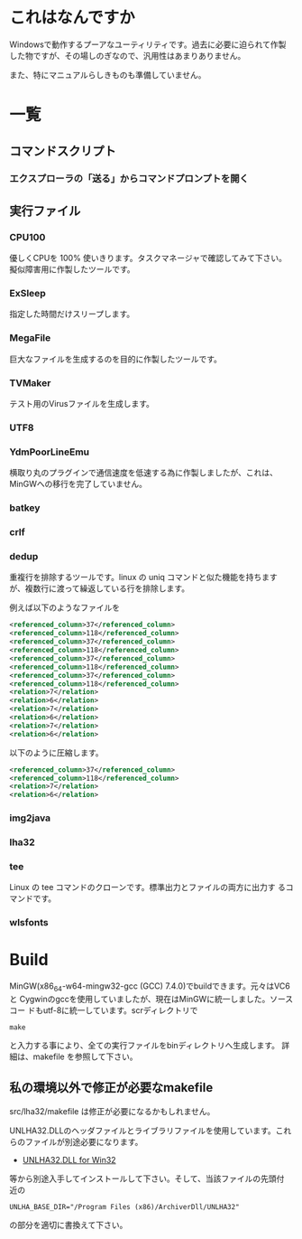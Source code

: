 * これはなんですか
Windowsで動作するプーアなユーティリティです。過去に必要に迫られて作製
した物ですが、その場しのぎなので、汎用性はあまりありません。

また、特にマニュアルらしきものも準備していません。

* 一覧

** コマンドスクリプト

*** エクスプローラの「送る」からコマンドプロンプトを開く

** 実行ファイル

*** CPU100
優しくCPUを 100% 使いきります。タスクマネージャで確認してみて下さい。
擬似障害用に作製したツールです。

*** ExSleep
指定した時間だけスリープします。

*** MegaFile
巨大なファイルを生成するのを目的に作製したツールです。

*** TVMaker
テスト用のVirusファイルを生成します。

*** UTF8

*** YdmPoorLineEmu
横取り丸のプラグインで通信速度を低速する為に作製しましたが、これは、
MinGWへの移行を完了していません。

*** batkey
*** crlf
*** dedup
重複行を排除するツールです。linux の uniq コマンドと似た機能を持ちます
が、複数行に渡って繰返している行を排除します。

例えば以下のようなファイルを
#+BEGIN_SRC xml
 <referenced_column>37</referenced_column>
 <referenced_column>118</referenced_column>
 <referenced_column>37</referenced_column>
 <referenced_column>118</referenced_column>
 <referenced_column>37</referenced_column>
 <referenced_column>118</referenced_column>
 <referenced_column>37</referenced_column>
 <referenced_column>118</referenced_column>
 <relation>7</relation>
 <relation>6</relation>
 <relation>7</relation>
 <relation>6</relation>
 <relation>7</relation>
 <relation>6</relation>
#+END_SRC
以下のように圧縮します。
#+BEGIN_SRC xml
 <referenced_column>37</referenced_column>
 <referenced_column>118</referenced_column>
 <relation>7</relation>
 <relation>6</relation>
#+END_SRC

*** img2java
*** lha32

*** tee

Linux の tee コマンドのクローンです。標準出力とファイルの両方に出力す
るコマンドです。

*** wlsfonts

* Build

MinGW(x86_64-w64-mingw32-gcc (GCC) 7.4.0)でbuildできます。元々はVC6と
Cygwinのgccを使用していましたが、現在はMinGWに統一しました。ソースコー
ドもutf-8に統一しています。scrディレクトリで
#+BEGIN_EXAMPLE
make
#+END_EXAMPLE
と入力する事により、全ての実行ファイルをbinディレクトリへ生成します。
詳細は、makefile を参照して下さい。

** 私の環境以外で修正が必要なmakefile

src/lha32/makefile は修正が必要になるかもしれません。

UNLHA32.DLLのヘッダファイルとライブラリファイルを使用しています。これ
らのファイルが別途必要になります。

 - [[https://micco.mars.jp/mysoft/unlha32.htm%0A][UNLHA32.DLL for Win32]]

等から別途入手してインストールして下さい。そして、当該ファイルの先頭付
近の

#+BEGIN_EXAMPLE
UNLHA_BASE_DIR="/Program Files (x86)/ArchiverDll/UNLHA32"
#+END_EXAMPLE
の部分を適切に書換えて下さい。

# Local Variables:
# coding: utf-8
# End:
